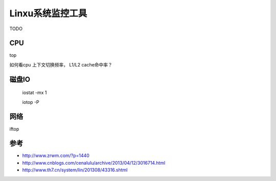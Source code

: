 Linxu系统监控工具
==================

TODO

CPU
-----------

top

如何看cpu 上下文切换频率， L1/L2 cache命中率？


磁盘IO
------------

 iostat -mx 1

 iotop -P


网络
-------------

iftop


参考
----------
- http://www.zrwm.com/?p=1440
- http://www.cnblogs.com/cenalulu/archive/2013/04/12/3016714.html
- http://www.th7.cn/system/lin/201308/43316.shtml
